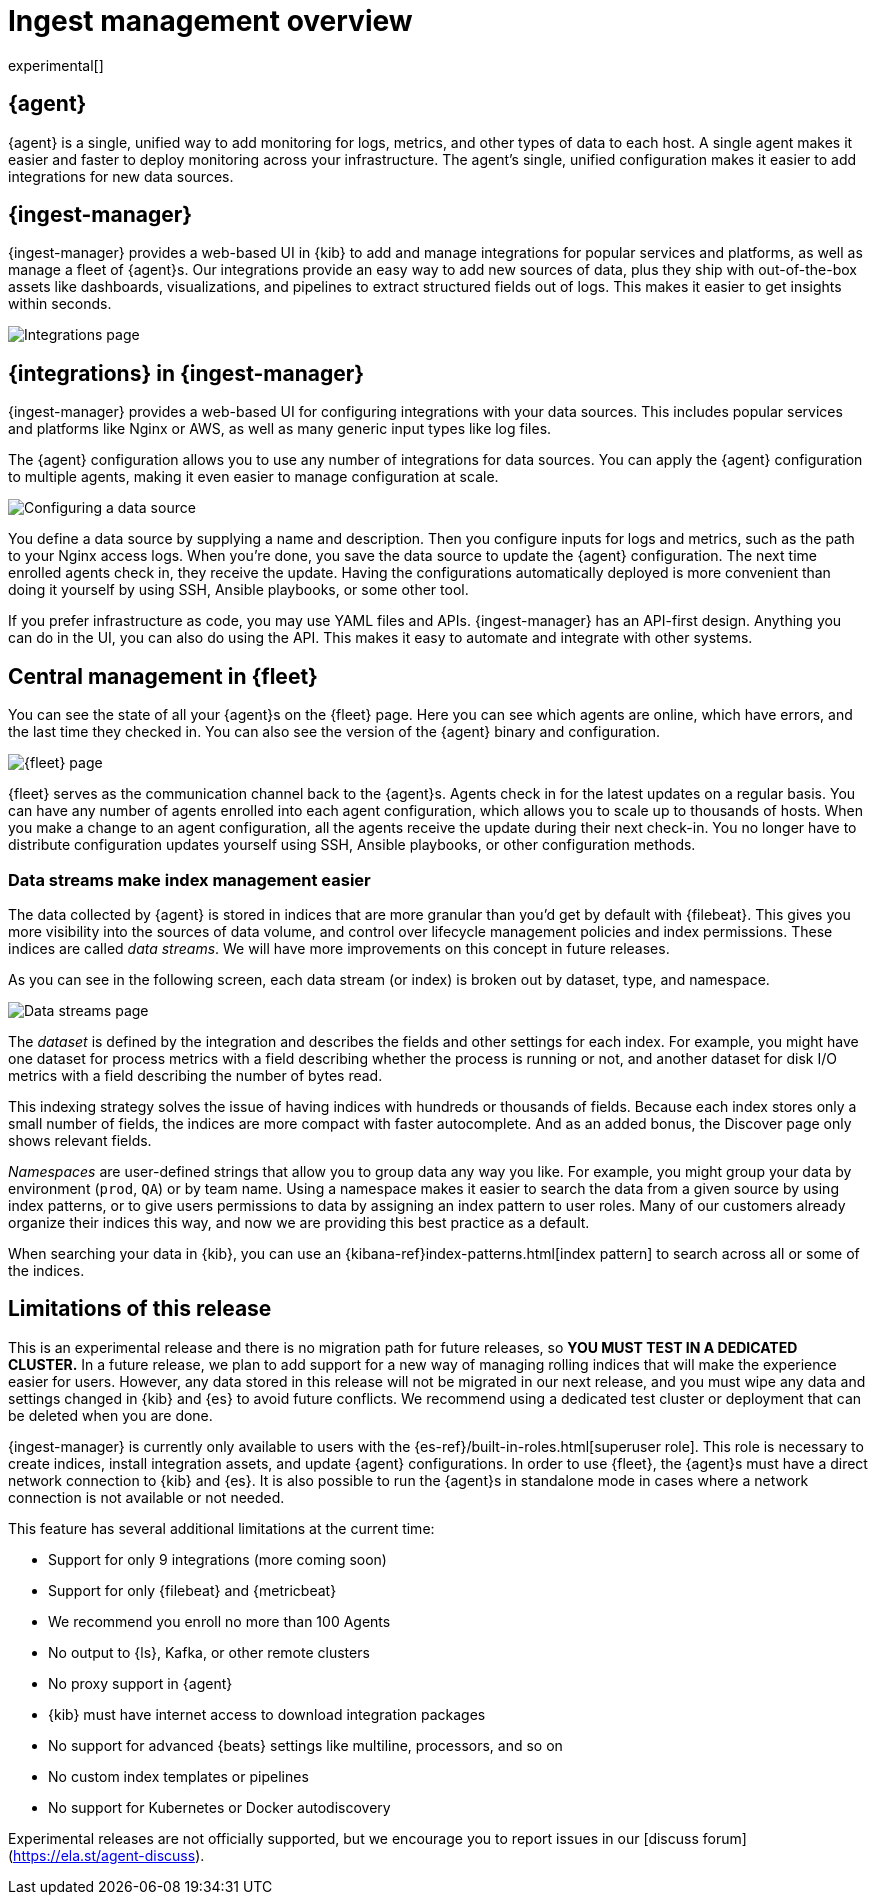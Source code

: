 [[ingest-management-overview]]
= Ingest management overview

experimental[]

//REVIEWERS: Please confirm that I have the sections here marked correctly with
//the xpack flag.

[float]
[[elastic-agent]]
== {agent}

//TODO: We use "makes it easier" too frequently in this topic. Clean it up.

{agent} is a single, unified way to add monitoring for logs, metrics, and
other types of data to each host. A single agent makes it easier and faster
to deploy monitoring across your infrastructure. The agent's single, unified
configuration makes it easier to add integrations for new data sources.

[float]
[role="xpack"]
[[ingest-manager]]
== {ingest-manager}

{ingest-manager} provides a web-based UI in {kib} to add and manage integrations
for popular services and platforms, as well as manage a fleet of {agent}s. Our
integrations provide an easy way to add new sources of data, plus they ship
with out-of-the-box assets like dashboards, visualizations, and pipelines to
extract structured fields out of logs. This makes it easier to get insights
within seconds.

[role="screenshot"]
image::images/integrations.png[Integrations page]

[float]
[role="xpack"]
[[configuring-integrations]]
== {integrations} in {ingest-manager}

{ingest-manager} provides a web-based UI for configuring integrations with your
data sources. This includes popular services and platforms like Nginx or AWS,
as well as many generic input types like log files.

The {agent} configuration allows you to use any number of integrations for
data sources. You can apply the {agent} configuration to multiple agents,
making it even easier to manage configuration at scale.

[role="screenshot"]
image::images/data-source.png[Configuring a data source]

You define a data source by supplying a name and description. Then you
configure inputs for logs and metrics, such as the path to your Nginx access
logs. When you're done, you save the data source to update the {agent}
configuration. The next time enrolled agents check in, they receive the update.
Having the configurations automatically deployed is more convenient
than doing it yourself by using SSH, Ansible playbooks, or some other tool.

If you prefer infrastructure as code, you may use YAML files and APIs.
{ingest-manager} has an API-first design. Anything you can do in the UI, you
can also do using the API. This makes it easy to automate and integrate with
other systems.

[float]
[role="xpack"]
[[central-management]]
== Central management in {fleet}

You can see the state of all your {agent}s on the {fleet} page. Here you can see
which agents are online, which have errors, and the last time they checked in.
You can also see the version of the {agent} binary and configuration. 

[role="screenshot"]
image::images/fleet.png[{fleet} page]

{fleet} serves as the communication channel back to the {agent}s. Agents check
in for the latest updates on a regular basis. You can have any number of agents
enrolled into each agent configuration, which allows you to scale up to
thousands of hosts. When you make a change to an agent configuration, all the
agents receive the update during their next check-in. You no longer have to
distribute configuration updates yourself using SSH, Ansible playbooks, or other
configuration methods.

[float]
[[data-streams]]
=== Data streams make index management easier

The data collected by {agent} is stored in indices that are more granular than
you’d get by default with {filebeat}. This gives you more visibility into the
sources of data volume, and control over lifecycle management policies and index
permissions. These indices are called _data streams_. We will have more
improvements on this concept in future releases.

As you can see in the following screen, each data stream (or index) is broken
out by dataset, type, and namespace. 

[role="screenshot"]
image::images/data-streams.png[Data streams page]

The _dataset_ is defined by the integration and describes the fields and other
settings for each index. For example, you might have one dataset for process
metrics with a field describing whether the process is running or not, and
another dataset for disk I/O metrics with a field describing the number of bytes
read.

This indexing strategy solves the issue of having indices with hundreds or
thousands of fields. Because each index stores only a small number of fields,
the indices are more compact with faster autocomplete. And as an added
bonus, the Discover page only shows relevant fields.

_Namespaces_ are user-defined strings that allow you to group data any way you
like. For example, you might group your data by environment (`prod`, `QA`) or by
team name. Using a namespace makes it easier to search the data from a given
source by using index patterns, or to give users permissions to data by
assigning an index pattern to user roles. Many of our customers already organize
their indices this way, and now we are providing this best practice as a
default.

When searching your data in {kib}, you can use an
{kibana-ref}index-patterns.html[index pattern] to search across all or some of
the indices.

[[limitations]]
== Limitations of this release

This is an experimental release and there is no migration path for future
releases, so **YOU MUST TEST IN A DEDICATED CLUSTER.** In a future release, we
plan to add support for a new way of managing rolling indices that will make the
experience easier for users. However, any data stored in this release will not
be migrated in our next release, and you must wipe any data and settings changed
in {kib} and {es} to avoid future conflicts. We recommend using a dedicated test
cluster or deployment that can be deleted when you are done.

{ingest-manager} is currently only available to users with the
{es-ref}/built-in-roles.html[superuser role]. This role is necessary to create
indices, install integration assets, and update {agent} configurations. In order
to use {fleet}, the {agent}s must have a direct network connection to {kib} and
{es}. It is also possible to run the {agent}s in standalone mode in cases where
a network connection is not available or not needed.

This feature has several additional limitations at the current time:

*   Support for only 9 integrations (more coming soon)
*   Support for only {filebeat} and {metricbeat}
*   We recommend you enroll no more than 100 Agents
*   No output to {ls}, Kafka, or other remote clusters
*   No proxy support in {agent}
*   {kib} must have internet access to download integration packages
*   No support for advanced {beats} settings like multiline, processors, and so
on
*   No custom index templates or pipelines
*   No support for Kubernetes or Docker autodiscovery

Experimental releases are not officially supported, but we encourage you to
report issues in our [discuss forum](https://ela.st/agent-discuss).

